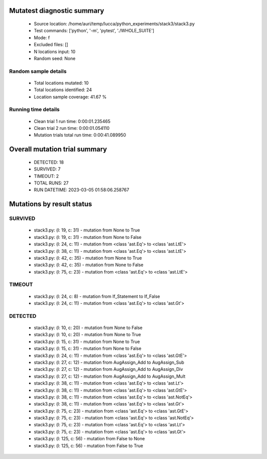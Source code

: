 Mutatest diagnostic summary
===========================
 - Source location: /home/auri/temp/lucca/python_experiments/stack3/stack3.py
 - Test commands: ['python', '-m', 'pytest', './WHOLE_SUITE']
 - Mode: f
 - Excluded files: []
 - N locations input: 10
 - Random seed: None

Random sample details
---------------------
 - Total locations mutated: 10
 - Total locations identified: 24
 - Location sample coverage: 41.67 %


Running time details
--------------------
 - Clean trial 1 run time: 0:00:01.235465
 - Clean trial 2 run time: 0:00:01.054110
 - Mutation trials total run time: 0:00:41.089950

Overall mutation trial summary
==============================
 - DETECTED: 18
 - SURVIVED: 7
 - TIMEOUT: 2
 - TOTAL RUNS: 27
 - RUN DATETIME: 2023-03-05 01:58:06.258767


Mutations by result status
==========================


SURVIVED
--------
 - stack3.py: (l: 19, c: 31) - mutation from None to True
 - stack3.py: (l: 19, c: 31) - mutation from None to False
 - stack3.py: (l: 24, c: 11) - mutation from <class 'ast.Eq'> to <class 'ast.LtE'>
 - stack3.py: (l: 38, c: 11) - mutation from <class 'ast.Eq'> to <class 'ast.LtE'>
 - stack3.py: (l: 42, c: 35) - mutation from None to True
 - stack3.py: (l: 42, c: 35) - mutation from None to False
 - stack3.py: (l: 75, c: 23) - mutation from <class 'ast.Eq'> to <class 'ast.LtE'>


TIMEOUT
-------
 - stack3.py: (l: 24, c: 8) - mutation from If_Statement to If_False
 - stack3.py: (l: 24, c: 11) - mutation from <class 'ast.Eq'> to <class 'ast.Gt'>


DETECTED
--------
 - stack3.py: (l: 10, c: 20) - mutation from None to False
 - stack3.py: (l: 10, c: 20) - mutation from None to True
 - stack3.py: (l: 15, c: 31) - mutation from None to True
 - stack3.py: (l: 15, c: 31) - mutation from None to False
 - stack3.py: (l: 24, c: 11) - mutation from <class 'ast.Eq'> to <class 'ast.GtE'>
 - stack3.py: (l: 27, c: 12) - mutation from AugAssign_Add to AugAssign_Sub
 - stack3.py: (l: 27, c: 12) - mutation from AugAssign_Add to AugAssign_Div
 - stack3.py: (l: 27, c: 12) - mutation from AugAssign_Add to AugAssign_Mult
 - stack3.py: (l: 38, c: 11) - mutation from <class 'ast.Eq'> to <class 'ast.Lt'>
 - stack3.py: (l: 38, c: 11) - mutation from <class 'ast.Eq'> to <class 'ast.GtE'>
 - stack3.py: (l: 38, c: 11) - mutation from <class 'ast.Eq'> to <class 'ast.NotEq'>
 - stack3.py: (l: 38, c: 11) - mutation from <class 'ast.Eq'> to <class 'ast.Gt'>
 - stack3.py: (l: 75, c: 23) - mutation from <class 'ast.Eq'> to <class 'ast.GtE'>
 - stack3.py: (l: 75, c: 23) - mutation from <class 'ast.Eq'> to <class 'ast.NotEq'>
 - stack3.py: (l: 75, c: 23) - mutation from <class 'ast.Eq'> to <class 'ast.Lt'>
 - stack3.py: (l: 75, c: 23) - mutation from <class 'ast.Eq'> to <class 'ast.Gt'>
 - stack3.py: (l: 125, c: 56) - mutation from False to None
 - stack3.py: (l: 125, c: 56) - mutation from False to True